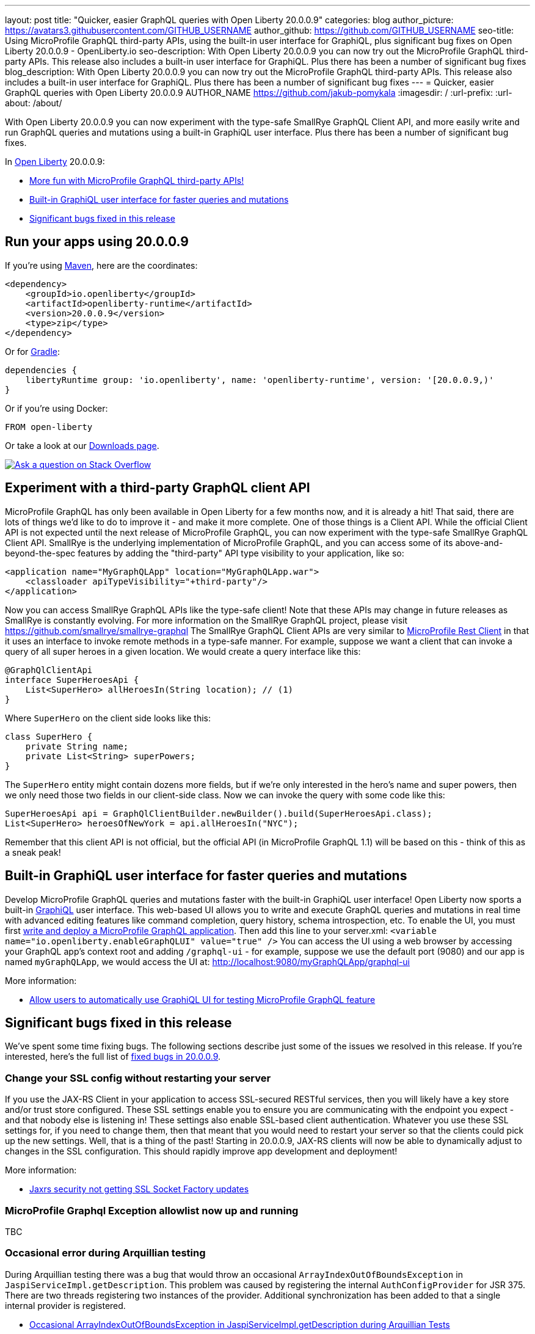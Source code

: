 ---
layout: post
title: "Quicker, easier GraphQL queries with Open Liberty 20.0.0.9"
categories: blog
author_picture: https://avatars3.githubusercontent.com/GITHUB_USERNAME
author_github: https://github.com/GITHUB_USERNAME
seo-title: Using MicroProfile GraphQL third-party APIs, using the built-in user interface for GraphiQL, plus significant bug fixes on Open Liberty 20.0.0.9 - OpenLiberty.io
seo-description: With Open Liberty 20.0.0.9 you can now try out the MicroProfile GraphQL third-party APIs. This release also includes a built-in user interface for GraphiQL. Plus there has been a number of significant bug fixes
blog_description: With Open Liberty 20.0.0.9 you can now try out the MicroProfile GraphQL third-party APIs. This release also includes a built-in user interface for GraphiQL. Plus there has been a number of significant bug fixes
---
= Quicker, easier GraphQL queries with Open Liberty 20.0.0.9
AUTHOR_NAME <https://github.com/jakub-pomykala>
:imagesdir: /
:url-prefix:
:url-about: /about/

// tag::intro[]
With Open Liberty 20.0.0.9 you can now experiment with the type-safe SmallRye GraphQL Client API, and more easily write and run GraphQL queries and mutations using a built-in GraphiQL user interface. Plus there has been a number of significant bug fixes.

In link:{url-about}[Open Liberty] 20.0.0.9:

* <<GraphQLAPIs, More fun with MicroProfile GraphQL third-party APIs!>>
* <<GraphiQL, Built-in GraphiQL user interface for faster queries and mutations>>
* <<bugs, Significant bugs fixed in this release>>

// end::intro[]
// tag::run[]
[#run]

== Run your apps using 20.0.0.9
If you're using link:{url-prefix}/guides/maven-intro.html[Maven], here are the coordinates:
[source,xml]
----
<dependency>
    <groupId>io.openliberty</groupId>
    <artifactId>openliberty-runtime</artifactId>
    <version>20.0.0.9</version>
    <type>zip</type>
</dependency>
----
Or for link:{url-prefix}/guides/gradle-intro.html[Gradle]:
[source,gradle]
----
dependencies {
    libertyRuntime group: 'io.openliberty', name: 'openliberty-runtime', version: '[20.0.0.9,)'
}
----
Or if you're using Docker:
[source]
----
FROM open-liberty
----
//end::run[]
Or take a look at our link:{url-prefix}/downloads/[Downloads page].
[link=https://stackoverflow.com/tags/open-liberty]
image::img/blog/blog_btn_stack.svg[Ask a question on Stack Overflow, align="center"]

//tag::features[]
[#GraphQLAPIs]
== Experiment with a third-party GraphQL client API

MicroProfile GraphQL has only been available in Open Liberty for a few months now, and it is already a hit! That said, there are lots of things we'd like to do to improve it - and make it more complete. One of those things is a Client API. While the official Client API is not expected until the next release of MicroProfile GraphQL, you can now experiment with the type-safe SmallRye GraphQL Client API. SmallRye is the underlying implementation of MicroProfile GraphQL, and you can access some of its above-and-beyond-the-spec features by adding the "third-party" API type visibility to your application, like so:
[source,xml]
----
<application name="MyGraphQLApp" location="MyGraphQLApp.war">
    <classloader apiTypeVisibility="+third-party"/>
</application>
----
Now you can access SmallRye GraphQL APIs like the type-safe client!  Note that these APIs may change in future releases as SmallRye is constantly evolving.  For more information on the SmallRye GraphQL project, please visit https://github.com/smallrye/smallrye-graphql
The SmallRye GraphQL Client APIs are very similar to https://github.com/eclipse/microprofile-rest-client[MicroProfile Rest Client] in that it uses an interface to invoke remote methods in a type-safe manner. For example, suppose we want a client that can invoke a query of all super heroes in a given location.  We would create a query interface like this:
[source,java]
----
@GraphQlClientApi
interface SuperHeroesApi {
    List<SuperHero> allHeroesIn(String location); // (1)
}
----
Where `SuperHero` on the client side looks like this:
[source,java]
----
class SuperHero {
    private String name;
    private List<String> superPowers;
}
----
The `SuperHero` entity might contain dozens more fields, but if we're only interested in the hero's name and super powers, then we only need those two fields in our client-side class.  Now we can invoke the query with some code like this:
[source,java]
----
SuperHeroesApi api = GraphQlClientBuilder.newBuilder().build(SuperHeroesApi.class);
List<SuperHero> heroesOfNewYork = api.allHeroesIn("NYC");
----
Remember that this client API is not official, but the official API (in MicroProfile GraphQL 1.1) will be based on this - think of this as a sneak peak!

[#GraphiQL]
== Built-in GraphiQL user interface for faster queries and mutations
Develop MicroProfile GraphQL queries and mutations faster with the built-in GraphiQL user interface!
Open Liberty now sports a built-in https://github.com/graphql/graphiql/blob/main/packages/graphiql/README.md[GraphiQL] user interface. This web-based UI allows you to write and execute GraphQL queries and mutations in real time with advanced editing features like command completion, query history, schema introspection, etc.
To enable the UI, you must first https://openliberty.io/blog/2020/06/10/microprofile-graphql-open-liberty.html[write and deploy a MicroProfile GraphQL application].  Then add this line to your server.xml:
`<variable name="io.openliberty.enableGraphQLUI" value="true" />`
You can access the UI using a web browser by accessing your GraphQL app's context root and adding `/graphql-ui` - for example, suppose we use the default port (9080) and our app is named `myGraphQLApp`, we would access the UI at: http://localhost:9080/myGraphQLApp/graphql-ui

More information:

* link:https://github.com/OpenLiberty/open-liberty/issues/13201[Allow users to automatically use GraphiQL UI for testing MicroProfile GraphQL feature]


[#bugs]
== Significant bugs fixed in this release

We’ve spent some time fixing bugs. The following sections describe just some of the issues we resolved in this release. If you’re interested, here's the full list of link:https://github.com/OpenLiberty/open-liberty/issues?q=label%3Arelease%3A20007+label%3A%22release+bug%22+[fixed bugs in 20.0.0.9].


=== Change your SSL config without restarting your server

If you use the JAX-RS Client in your application to access SSL-secured RESTful services, then you will likely have a key store and/or trust store configured. These SSL settings enable you to ensure you are communicating with the endpoint you expect - and that nobody else is listening in!  These settings also enable SSL-based client authentication.
Whatever you use these SSL settings for, if you need to change them, then that meant that you would need to restart your server so that the clients could pick up the new settings.  Well, that is a thing of the past! Starting in 20.0.0.9, JAX-RS clients will now be able to dynamically adjust to changes in the SSL configuration.  This should rapidly improve app development and deployment!

More information: 

* link:https://github.com/OpenLiberty/open-liberty/issues/13027[Jaxrs security not getting SSL Socket Factory updates]


=== MicroProfile Graphql Exception allowlist now up and running 

TBC



=== Occasional error during Arquillian testing

During Arquillian testing there was a bug that would throw an occasional `ArrayIndexOutOfBoundsException` in `JaspiServiceImpl.getDescription`. This problem was caused by registering the internal `AuthConfigProvider` for JSR 375. There are two threads registering two instances of the provider. Additional synchronization has been added to that a single internal provider is registered.

* link:https://github.com/OpenLiberty/open-liberty/issues/11504[Occasional ArrayIndexOutOfBoundsException in JaspiServiceImpl.getDescription during Arquillian Tests]


=== Bug causing include tag not to be parsed with featureUtility

TBC


//end::features[]

== Get Open Liberty 20.0.0.9 now

Available through <<run,Maven, Gradle, Docker, and as a downloadable archive>>.